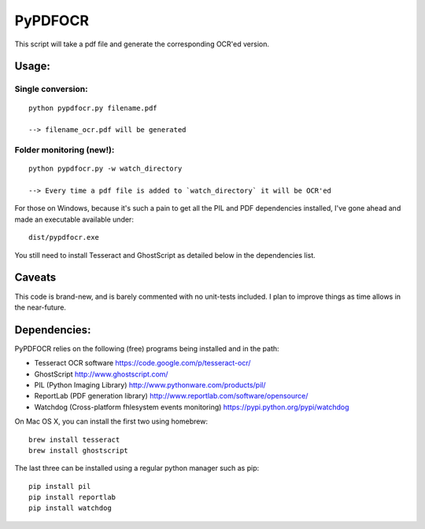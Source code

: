 PyPDFOCR
========

This script will take a pdf file and generate the corresponding OCR'ed
version.

Usage:
------

Single conversion:
~~~~~~~~~~~~~~~~~~

::

    python pypdfocr.py filename.pdf

    --> filename_ocr.pdf will be generated

Folder monitoring (new!):
~~~~~~~~~~~~~~~~~~~~~~~~~

::

    python pypdfocr.py -w watch_directory

    --> Every time a pdf file is added to `watch_directory` it will be OCR'ed

For those on Windows, because it's such a pain to get all the PIL and
PDF dependencies installed, I've gone ahead and made an executable
available under:

::

    dist/pypdfocr.exe

You still need to install Tesseract and GhostScript as detailed below in
the dependencies list.

Caveats
-------

This code is brand-new, and is barely commented with no unit-tests
included. I plan to improve things as time allows in the near-future.

Dependencies:
-------------

PyPDFOCR relies on the following (free) programs being installed and in
the path:

-  Tesseract OCR software https://code.google.com/p/tesseract-ocr/
-  GhostScript http://www.ghostscript.com/
-  PIL (Python Imaging Library) http://www.pythonware.com/products/pil/
-  ReportLab (PDF generation library)
   http://www.reportlab.com/software/opensource/
-  Watchdog (Cross-platform fhlesystem events monitoring)
   https://pypi.python.org/pypi/watchdog

On Mac OS X, you can install the first two using homebrew:

::

    brew install tesseract
    brew install ghostscript

The last three can be installed using a regular python manager such as
pip:

::

    pip install pil
    pip install reportlab
    pip install watchdog

